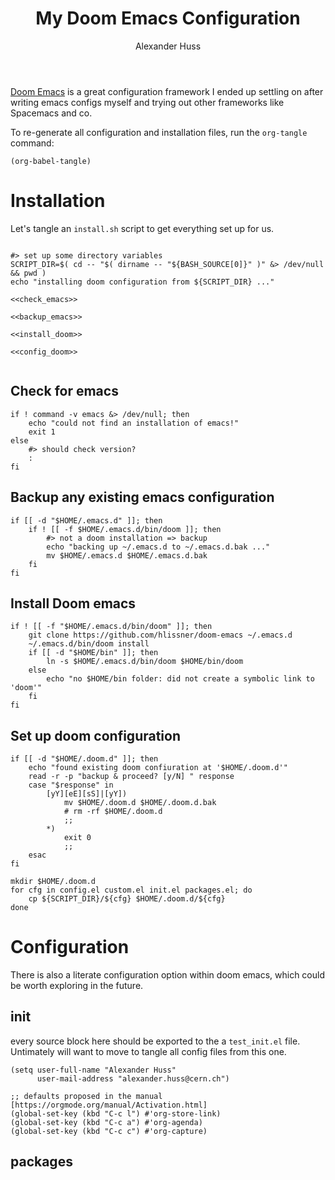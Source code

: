 #+TITLE: My Doom Emacs Configuration
#+AUTHOR: Alexander Huss

# should make this a literate configuration at some point

[[https://github.com/doomemacs/doomemacs][Doom Emacs]] is a great configuration framework I ended up settling on after writing emacs configs myself and trying out other frameworks like Spacemacs and co.

To re-generate all configuration and installation files, run the ~org-tangle~ command:
#+begin_src elisp :results silent
(org-babel-tangle)
#+end_src

* Installation

Let's tangle an ~install.sh~ script to get everything set up for us.
#+begin_src shell :noweb yes :comments noweb :tangle install.sh :shebang "#!/usr/bin/env bash"

#> set up some directory variables
SCRIPT_DIR=$( cd -- "$( dirname -- "${BASH_SOURCE[0]}" )" &> /dev/null && pwd )
echo "installing doom configuration from ${SCRIPT_DIR} ..."

<<check_emacs>>

<<backup_emacs>>

<<install_doom>>

<<config_doom>>

#+end_src

** Check for emacs
#+begin_src shell :noweb-ref check_emacs
if ! command -v emacs &> /dev/null; then
    echo "could not find an installation of emacs!"
    exit 1
else
    #> should check version?
    :
fi
#+end_src

** Backup any existing emacs configuration
#+begin_src shell :noweb-ref backup_emacs
if [[ -d "$HOME/.emacs.d" ]]; then
    if ! [[ -f $HOME/.emacs.d/bin/doom ]]; then
        #> not a doom installation => backup
        echo "backing up ~/.emacs.d to ~/.emacs.d.bak ..."
        mv $HOME/.emacs.d $HOME/.emacs.d.bak
    fi
fi
#+end_src

** Install Doom emacs
#+begin_src shell :noweb-ref install_doom
if ! [[ -f "$HOME/.emacs.d/bin/doom" ]]; then
    git clone https://github.com/hlissner/doom-emacs ~/.emacs.d
    ~/.emacs.d/bin/doom install
    if [[ -d "$HOME/bin" ]]; then
        ln -s $HOME/.emacs.d/bin/doom $HOME/bin/doom
    else
        echo "no $HOME/bin folder: did not create a symbolic link to 'doom'"
    fi
fi
#+end_src

** Set up doom configuration
#+begin_src shell :noweb-ref config_doom
if [[ -d "$HOME/.doom.d" ]]; then
    echo "found existing doom confiuration at '$HOME/.doom.d'"
    read -r -p "backup & proceed? [y/N] " response
    case "$response" in
        [yY][eE][sS]|[yY])
            mv $HOME/.doom.d $HOME/.doom.d.bak
            # rm -rf $HOME/.doom.d
            ;;
        ,*)
            exit 0
            ;;
    esac
fi

mkdir $HOME/.doom.d
for cfg in config.el custom.el init.el packages.el; do
    cp ${SCRIPT_DIR}/${cfg} $HOME/.doom.d/${cfg}
done
#+end_src

* Configuration
There is also a literate configuration option within doom emacs, which could be worth exploring in the future.
** init
:PROPERTIES:
:header-args: :comments both :tangle test_init.el
:END:
every source block here should be exported to the a ~test_init.el~ file.
Untimately will want to move to tangle all config files from this one.
#+begin_src elisp
(setq user-full-name "Alexander Huss"
      user-mail-address "alexander.huss@cern.ch")
#+end_src

#+begin_src elisp
;; defaults proposed in the manual [https://orgmode.org/manual/Activation.html]
(global-set-key (kbd "C-c l") #'org-store-link)
(global-set-key (kbd "C-c a") #'org-agenda)
(global-set-key (kbd "C-c c") #'org-capture)
#+end_src


** packages
